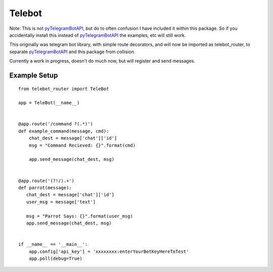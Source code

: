 Telebot
-------

Note: This is not `pyTelegramBotAPI <https://github.com/eternnoir/pyTelegramBotAPI>`_, but do to often confusion I have included
it within this package.  So if you accidentally install this instead of `pyTelegramBotAPI <https://github.com/eternnoir/pyTelegramBotAPI>`_
the examples, etc will still work.

This originally was telegram bot library, with simple route decorators, and will now
be imported as telebot_router, to separate `pyTelegramBotAPI <https://github.com/eternnoir/pyTelegramBotAPI>`_ and this package from
collision.

Currently a work in progress, doesn't do much now, but will register and send messages.

Example Setup
^^^^^^^^^^^^^
::

 from telebot_router import TeleBot

 app = TeleBot(__name__)


 @app.route('/command ?(.*)')
 def example_command(message, cmd):
     chat_dest = message['chat']['id']
     msg = "Command Recieved: {}".format(cmd)

     app.send_message(chat_dest, msg)


 @app.route('(?!/).+')
 def parrot(message):
    chat_dest = message['chat']['id']
    user_msg = message['text']

    msg = "Parrot Says: {}".format(user_msg)
    app.send_message(chat_dest, msg)


 if __name__ == '__main__':
     app.config['api_key'] = 'xxxxxxxx:enterYourBotKeyHereToTest'
     app.poll(debug=True)
